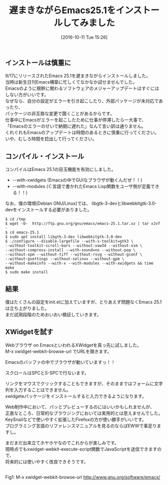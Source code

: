 #+BLOG: rubikitch
#+POSTID: 1714
#+DATE: [2016-10-11 Tue 15:26]
#+PERMALINK: emacs251-install
#+OPTIONS: toc:nil num:nil todo:nil pri:nil tags:nil ^:nil \n:t -:nil tex:nil ':nil
#+ISPAGE: nil
#+DESCRIPTION:Emacs 25.1のビルド・コンパイルオプション、必要なパッケージ。WebブラウザXWidgetを試用したときの感想。
# (progn (erase-buffer)(find-file-hook--org2blog/wp-mode))
#+BLOG: rubikitch
#+CATEGORY:   リリース情報
#+TAGS: Emacs 25.1以降, ビルド・インストール, 
#+TITLE: 遅まきながらEmacs25.1をインストールしてみました
#+begin: org2blog-tags
# content-length: 1939

#+end:
** インストールは慎重に
9/17にリリースされたEmacs 25.1を遅まきながらインストールしました。
当時は新生日刊Emacs構築に忙しくてなかなか試せませんでした。
Emacsのように根幹に関わるソフトウェアのメジャーアップデートはすぐにはしない方がいいです。
なぜなら、自分の設定がエラーを引き起こしたり、外部パッケージが未対応であったり、
パッケージの非互換な変更で躓くことがあるからです。
仕事中にEmacsがエラーを起こしたために仕事が停滞したら一大事で、
「Emacsのエラーのせいで納期に遅れた」なんて言い訳は通りません。
くれぐれもEmacsのアップデートは時間のあるときに慎重に行ってください。
いや、むしろ時間を捻出して行ってください。
** コンパイル・インストール
コンパイルはEmacs 25.1の目玉機能を有効にしました。
- --with-xwidgets (Emacsの中でGUIなブラウザが動くんだぜ！！)
- --with-modules (Ｃ言語で書かれたEmacs Lisp関数をユーザ側が定義できる！！)

なお、僕の環境(Debian GNU/Linux)では、 libgtk-3-devとlibwebkitgtk-3.0-devをインストールする必要がありました。

#+BEGIN_EXAMPLE
$ cd /tmp
$ wget -O-  http://ftp.gnu.org/gnu/emacs/emacs-25.1.tar.xz | tar xJvf -
$ cd emacs-25.1
$ sudo apt install libgtk-3-dev libwebkitgtk-3.0-dev
$ ./configure --disable-largefile --with-x-toolkit=gtk3 \
--without-toolkit-scroll-bars --without-xaw3d --without-xim \
--without-compress-install --with-sound=no --without-pop \
--without-xpm --without-tiff --without-rsvg --without-gconf \
--without-gsettings --without-selinux --without-gpm \
--without-makeinfo --with-x --with-modules --with-xwidgets && time make
$ sudo make install
#+END_EXAMPLE
** 結果
僕はたくさんの設定をinit.elに加えていますが、とりあえず問題なくEmacs 25.1は立ち上がりました。
まだ試用段階のためおいおい検証していきます。
** XWidgetを試す
Webブラウザ on EmacsといわれるXWidgetを真っ先に試しました。
M-x xwidget-webkit-browse-url でURLを開きます。

Emacsのバッファの中でブラウザが動いていますっ！！

スクロールはSPCとS-SPCで行ないます。

リンクをマウスでクリックすることもできますが、そのままではフォームに文字列を入力することはできません。
xwidgeteパッケージをインストールすると入力できるようになります。

Web制作中において、パッとプレビューするのにはいいかもしれませんが、
正直なところ、日常的なブラウジングにおいては実用的とは思えませんでした。
KeySnailなどで使いやすく拡張したFirefoxの方が使い勝手がいいです。
プログラミング言語のリファレンスマニュアルを見るのならばEWWで事足りますし。

まだまだ出来立てホヤホヤなのでこれからが楽しみです。
現時点でもxwidget-webkit-execute-script関数でJavaScriptを送信できますので、
将来的には使いやすく改良できそうです。


# (progn (forward-line 1)(shell-command "screenshot-time.rb org_template" t))

#+ATTR_HTML: :width 480
[[file:/r/sync/screenshots/20161011155119.png]]
Fig1: M-x xwidget-webkit-browse-url http://www.gnu.org/software/emacs/

